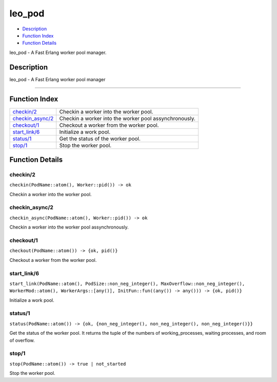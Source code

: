 leo\_pod
===============

-  `Description <#description>`__
-  `Function Index <#index>`__
-  `Function Details <#functions>`__

leo\_pod - A Fast Erlang worker pool manager.

Description
-----------

leo\_pod - A Fast Erlang worker pool manager

======================================================================

Function Index
--------------

+-------------------------------------------+----------------------------------------------------------+
| `checkin/2 <#checkin-2>`__                | Checkin a worker into the worker pool.                   |
+-------------------------------------------+----------------------------------------------------------+
| `checkin\_async/2 <#checkin_async-2>`__   | Checkin a worker into the worker pool assynchronously.   |
+-------------------------------------------+----------------------------------------------------------+
| `checkout/1 <#checkout-1>`__              | Checkout a worker from the worker pool.                  |
+-------------------------------------------+----------------------------------------------------------+
| `start\_link/6 <#start_link-6>`__         | Initialize a work pool.                                  |
+-------------------------------------------+----------------------------------------------------------+
| `status/1 <#status-1>`__                  | Get the status of the worker pool.                       |
+-------------------------------------------+----------------------------------------------------------+
| `stop/1 <#stop-1>`__                      | Stop the worker pool.                                    |
+-------------------------------------------+----------------------------------------------------------+

Function Details
----------------

checkin/2
~~~~~~~~~

| ``checkin(PodName::atom(), Worker::pid()) -> ok``

Checkin a worker into the worker pool.

checkin\_async/2
~~~~~~~~~~~~~~~~

| ``checkin_async(PodName::atom(), Worker::pid()) -> ok``

Checkin a worker into the worker pool assynchronously.

checkout/1
~~~~~~~~~~

| ``checkout(PodName::atom()) -> {ok, pid()}``

Checkout a worker from the worker pool.

start\_link/6
~~~~~~~~~~~~~

| ``start_link(PodName::atom(), PodSize::non_neg_integer(), MaxOverflow::non_neg_integer(), WorkerMod::atom(), WorkerArgs::[any()], InitFun::fun((any()) -> any())) -> {ok, pid()}``

Initialize a work pool.

status/1
~~~~~~~~

| ``status(PodName::atom()) -> {ok, {non_neg_integer(), non_neg_integer(), non_neg_integer()}}``

Get the status of the worker pool. It returns the tuple of the numbers
of working\_processes, waiting processes, and room of overflow.

stop/1
~~~~~~

| ``stop(PodName::atom()) -> true | not_started``

Stop the worker pool.
